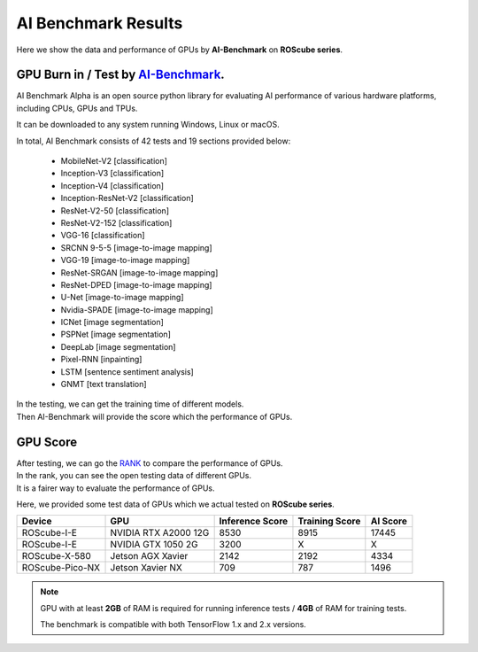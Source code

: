 AI Benchmark Results
####################

Here we show the data and performance of GPUs by **AI-Benchmark** on **ROScube series**.

GPU Burn in / Test by `AI-Benchmark <https://ai-benchmark.com/alpha.html>`_.
^^^^^^^^^^^^^^^^^^^^^^^^^^^^^^^^^^^^^^^^^^^^^^^^^^^^^^^^^^^^^^^^^^^^^^^^^^^^

AI Benchmark Alpha is an open source python library for evaluating AI performance of various hardware platforms, including CPUs, GPUs and TPUs.

It can be downloaded to any system running Windows, Linux or macOS.

In total, AI Benchmark consists of 42 tests and 19 sections provided below:

    * MobileNet-V2  [classification]
    * Inception-V3  [classification]
    * Inception-V4  [classification]
    * Inception-ResNet-V2  [classification]
    * ResNet-V2-50  [classification]
    * ResNet-V2-152  [classification]
    * VGG-16  [classification]
    * SRCNN 9-5-5  [image-to-image mapping]
    * VGG-19  [image-to-image mapping]
    * ResNet-SRGAN  [image-to-image mapping]
    * ResNet-DPED  [image-to-image mapping]
    * U-Net  [image-to-image mapping]
    * Nvidia-SPADE  [image-to-image mapping]
    * ICNet  [image segmentation]
    * PSPNet  [image segmentation]
    * DeepLab  [image segmentation]
    * Pixel-RNN  [inpainting]
    * LSTM  [sentence sentiment analysis]
    * GNMT  [text translation]

| In the testing, we can get the training time of different models.
| Then AI-Benchmark will provide the score which the performance of GPUs. 

GPU Score
^^^^^^^^^

| After testing, we can go the `RANK <https://ai-benchmark.com/ranking_cpus_and_gpus.html>`_ to compare the performance of GPUs.

| In the rank, you can see the open testing data of different GPUs.  
| It is a fairer way to evaluate the performance of GPUs.

Here, we provided some test data of GPUs which we actual tested on **ROScube series**.

+----------------+---------------------+-----------------+----------------+---------+
|Device          |GPU                  |Inference Score  |Training Score  |AI Score |
+================+=====================+=================+================+=========+
|ROScube-I-E     |NVIDIA RTX A2000 12G |8530             |8915            |17445    |
+----------------+---------------------+-----------------+----------------+---------+
|ROScube-I-E     |NVIDIA GTX 1050  2G  |3200             |X               |X        |
+----------------+---------------------+-----------------+----------------+---------+
|ROScube-X-580   |Jetson AGX Xavier    |2142             |2192            |4334     |
+----------------+---------------------+-----------------+----------------+---------+
|ROScube-Pico-NX |Jetson Xavier NX     |709              |787             |1496     |
+----------------+---------------------+-----------------+----------------+---------+


.. note:: 

    GPU with at least **2GB** of RAM is required for running inference tests / **4GB** of RAM for training tests.
    
    The benchmark is compatible with both TensorFlow 1.x and 2.x versions. 